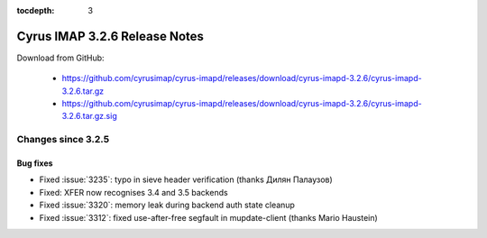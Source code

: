 :tocdepth: 3

==============================
Cyrus IMAP 3.2.6 Release Notes
==============================

Download from GitHub:

    *   https://github.com/cyrusimap/cyrus-imapd/releases/download/cyrus-imapd-3.2.6/cyrus-imapd-3.2.6.tar.gz
    *   https://github.com/cyrusimap/cyrus-imapd/releases/download/cyrus-imapd-3.2.6/cyrus-imapd-3.2.6.tar.gz.sig

.. _relnotes-3.2.6-changes:

Changes since 3.2.5
===================

Bug fixes
---------

* Fixed :issue:`3235`: typo in sieve header verification
  (thanks Дилян Палаузов)
* Fixed: XFER now recognises 3.4 and 3.5 backends
* Fixed :issue:`3320`: memory leak during backend auth state cleanup
* Fixed :issue:`3312`: fixed use-after-free segfault in mupdate-client (thanks
  Mario Haustein)
